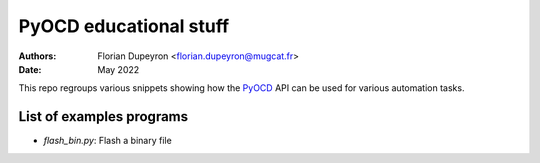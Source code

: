 =======================
PyOCD educational stuff
=======================

:Authors:  - Florian Dupeyron <florian.dupeyron@mugcat.fr>
:Date:     May 2022

This repo regroups various snippets showing how the PyOCD_ API can be used for various automation tasks.

.. _PyOCD: https://pyocd.io

List of examples programs
=========================

- `flash_bin.py`: Flash a binary file
